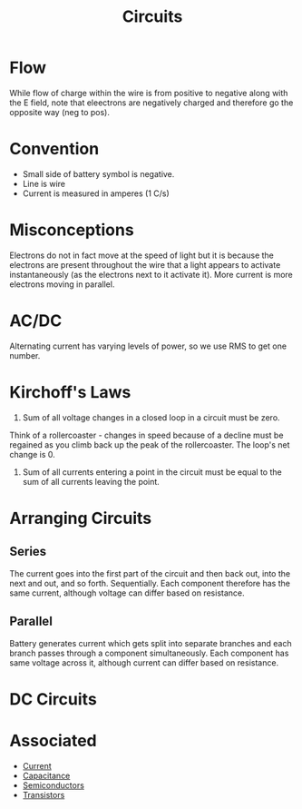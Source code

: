:PROPERTIES:
:ID:       E6A24F5F-78E0-4D74-97C6-4A92142A5F06
:END:

#+TITLE: Circuits

* Flow
While flow of charge within the wire is from positive to negative along with the E field, note that eleectrons are negatively charged and therefore go the opposite way (neg to pos).
* Convention
- Small side of battery symbol is negative.
- Line is wire
- Current is measured in amperes (1 C/s)
* Misconceptions
Electrons do not in fact move at the speed of light but it is because the electrons are present throughout the wire that a light appears to activate instantaneously (as the electrons next to it activate it). 
More current is more electrons moving in parallel.
* AC/DC
Alternating current has varying levels of power, so we use RMS to get one number.
* Kirchoff's Laws
1. Sum of all voltage changes in a closed loop in a circuit must be zero.
Think of a rollercoaster - changes in speed because of a decline must be regained as you climb back up the peak of the rollercoaster. The loop's net change is 0.
2. Sum of all currents entering a point in the circuit must be equal to the sum of all currents leaving the point.
* Arranging Circuits
** Series
The current goes into the first part of the circuit and then back out, into the next and out, and so forth. Sequentially. Each component therefore has the same current, although voltage can differ based on resistance.

** Parallel
Battery generates current which gets split into separate branches and each branch passes through a component simultaneously. Each component has same voltage across it, although current can differ based on resistance.
* DC Circuits
* Associated
  - [[id:3E0DE19B-4CC8-4620-BBFA-3C0699C8548C][Current]]
  - [[id:A22EC0AE-0F15-481E-B5ED-71F17D74088D][Capacitance]]
  - [[id:C99316E0-8DB0-4639-8093-50580E41E0FD][Semiconductors]]
  - [[id:EAE717D1-85F7-441B-A611-71E26F377752][Transistors]]
